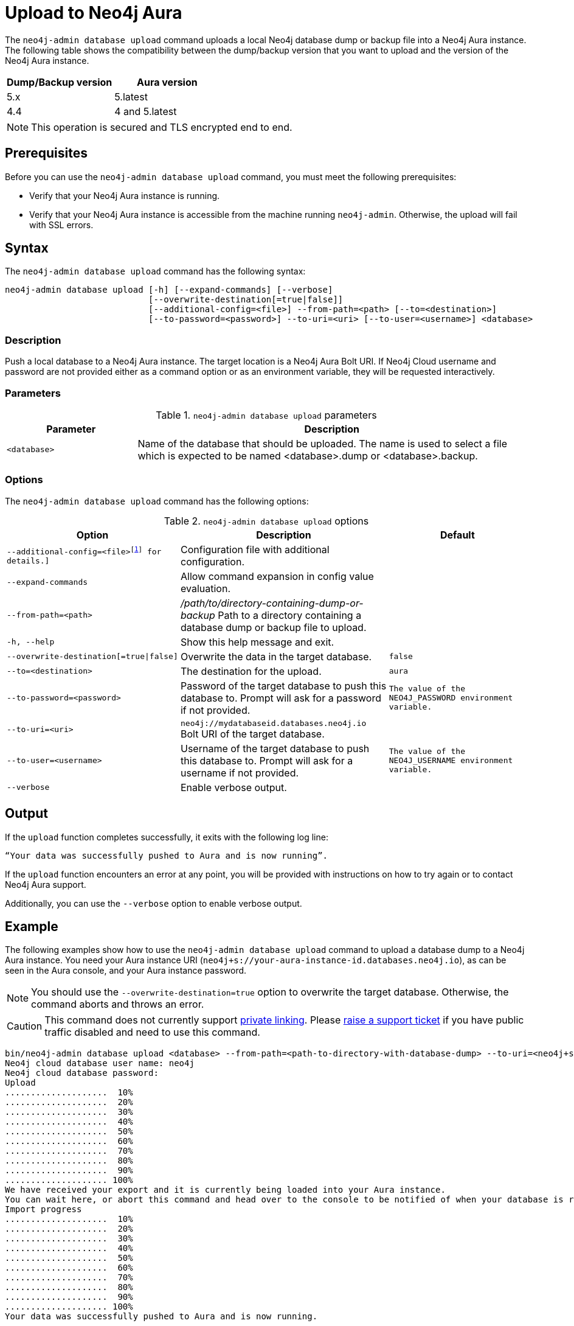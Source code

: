 :description: How to import a database from an existing Neo4j instance into Neo4j Aura using `neo4j-admin database upload`.
:page-aliases: tools/neo4j-admin/push-to-cloud.adoc
[role=aura]
[[neo4j-admin-upload-to-aura]]
= Upload to Neo4j Aura

The `neo4j-admin database upload` command uploads a local Neo4j database dump or backup file into a Neo4j Aura instance.
The following table shows the compatibility between the dump/backup version that you want to upload and the version of the Neo4j Aura instance.

[options="header" cols="50%, 50%"]
|===
| Dump/Backup version
| Aura version

| 5.x
| 5.latest

| 4.4
| 4 and 5.latest
|===

[NOTE]
====
This operation is secured and TLS encrypted end to end.
====

== Prerequisites

Before you can use the `neo4j-admin database upload` command, you must meet the following prerequisites:

* Verify that your Neo4j Aura instance is running.
* Verify that your Neo4j Aura instance is accessible from the machine running `neo4j-admin`.
Otherwise, the upload will fail with SSL errors.

== Syntax

The `neo4j-admin database upload` command has the following syntax:

----
neo4j-admin database upload [-h] [--expand-commands] [--verbose]
                            [--overwrite-destination[=true|false]]
                            [--additional-config=<file>] --from-path=<path> [--to=<destination>]
                            [--to-password=<password>] --to-uri=<uri> [--to-user=<username>] <database>
----

=== Description

Push a local database to a Neo4j Aura instance.
The target location is a Neo4j Aura Bolt URI.
If Neo4j Cloud username and password are not provided either as a command option or as an environment variable, they will be requested interactively.

=== Parameters

.`neo4j-admin database upload` parameters
[options="header", cols="1m,3a"]
|===
| Parameter
| Description

|<database>
|Name of the database that should be uploaded. The name is used to select a file which is expected to be named <database>.dump or <database>.backup.
|===

=== Options

The `neo4j-admin database upload` command has the following options:

.`neo4j-admin database upload` options
[options="header", cols="5m,6a,4m"]
|===
| Option
| Description
| Default

|--additional-config=<file>footnote:[See xref:neo4j-admin-neo4j-cli.adoc[]#_configuration[Tools -> Configuration] for details.]
|Configuration file with additional configuration.
|

|--expand-commands
|Allow command expansion in config value evaluation.
|

|--from-path=<path>
|_/path/to/directory-containing-dump-or-backup_ Path to a directory containing a database dump or backup file to upload.
|

|-h, --help
|Show this help message and exit.
|

|--overwrite-destination[=true\|false]
|Overwrite the data in the target database.
|false

|--to=<destination>
|The destination for the upload.
|aura

|--to-password=<password>
|Password of the target database to push this database to. Prompt will ask for a password if not provided.
|The value of the `NEO4J_PASSWORD` environment variable.

|--to-uri=<uri>
|`neo4j://mydatabaseid.databases.neo4j.io` Bolt URI of the target database.
|

|--to-user=<username>
|Username of the target database to push this database to. Prompt will ask for a username if not provided.
| The value of the `NEO4J_USERNAME` environment variable.

|--verbose
|Enable verbose output.
|
|===

== Output

If the `upload` function completes successfully, it exits with the following log line:

----
“Your data was successfully pushed to Aura and is now running”.
----

If the `upload` function encounters an error at any point, you will be provided with instructions on how to try again or to contact Neo4j Aura support.

Additionally, you can use the `--verbose` option to enable verbose output.

== Example

The following examples show how to use the `neo4j-admin database upload` command to upload a database dump to a Neo4j Aura instance.
You need your Aura instance URI (`neo4j+s://your-aura-instance-id.databases.neo4j.io`), as can be seen in the Aura console, and your Aura instance password.

[NOTE]
====
You should use the `--overwrite-destination=true` option to overwrite the target database.
Otherwise, the command aborts and throws an error.
====

[CAUTION]
====
This command does not currently support https://neo4j.com/docs/aura/platform/security/secure-connections/#_vpc_isolation[private linking].
Please https://aura.support.neo4j.com/hc/en-us/requests/new[raise a support ticket] if you have public traffic disabled and need to use this command.
====

[source, shell,role=nocopy]
----
bin/neo4j-admin database upload <database> --from-path=<path-to-directory-with-database-dump> --to-uri=<neo4j+s://your-aura-instance-id.databases.neo4j.io> --overwrite-destination=true
Neo4j cloud database user name: neo4j
Neo4j cloud database password:
Upload
....................  10%
....................  20%
....................  30%
....................  40%
....................  50%
....................  60%
....................  70%
....................  80%
....................  90%
.................... 100%
We have received your export and it is currently being loaded into your Aura instance.
You can wait here, or abort this command and head over to the console to be notified of when your database is running.
Import progress
....................  10%
....................  20%
....................  30%
....................  40%
....................  50%
....................  60%
....................  70%
....................  80%
....................  90%
.................... 100%
Your data was successfully pushed to Aura and is now running.
----


On Windows, the backslashes `\` in the file paths must be escaped with another backslash.
For example:

[source, shell,role=nocopy]
----
bin\neo4j-admin database upload dbname --from-path=c:\\db-dump-file\\ --to-uri=<neo4j+s:\\your-aura-instance-id.databases.neo4j.io> --overwrite-destination=true
----

